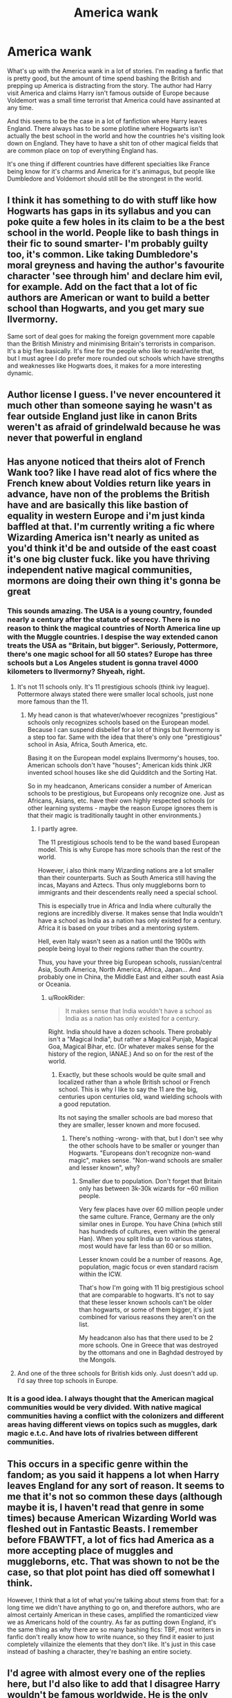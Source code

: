 #+TITLE: America wank

* America wank
:PROPERTIES:
:Author: SirYabas
:Score: 78
:DateUnix: 1591481644.0
:DateShort: 2020-Jun-07
:FlairText: Meta/Rant
:END:
What's up with the America wank in a lot of stories. I'm reading a fanfic that is pretty good, but the amount of time spend bashing the British and prepping up America is distracting from the story. The author had Harry visit America and claims Harry isn't famous outside of Europe because Voldemort was a small time terrorist that America could have assinanted at any time.

And this seems to be the case in a lot of fanfiction where Harry leaves England. There always has to be some plotline where Hogwarts isn't actually the best school in the world and how the countries he's visiting look down on England. They have to have a shit ton of other magical fields that are common place on top of everything England has.

It's one thing if different countries have different specialties like France being know for it's charms and America for it's animagus, but people like Dumbledore and Voldemort should still be the strongest in the world.


** I think it has something to do with stuff like how Hogwarts has gaps in its syllabus and you can poke quite a few holes in its claim to be a the best school in the world. People like to bash things in their fic to sound smarter- I'm probably guilty too, it's common. Like taking Dumbledore's moral greyness and having the author's favourite character 'see through him' and declare him evil, for example. Add on the fact that a lot of fic authors are American or want to build a better school than Hogwarts, and you get mary sue Ilvermorny.

Same sort of deal goes for making the foreign government more capable than the British Ministry and minimising Britain's terrorists in comparison. It's a big flex basically. It's fine for the people who like to read/write that, but I must agree I do prefer more rounded out schools which have strengths and weaknesses like Hogwarts does, it makes for a more interesting dynamic.
:PROPERTIES:
:Author: Dalashas
:Score: 60
:DateUnix: 1591483895.0
:DateShort: 2020-Jun-07
:END:


** Author license I guess. I've never encountered it much other than someone saying he wasn't as fear outside England just like in canon Brits weren't as afraid of grindelwald because he was never that powerful in england
:PROPERTIES:
:Author: Aniki356
:Score: 11
:DateUnix: 1591481775.0
:DateShort: 2020-Jun-07
:END:


** Has anyone noticed that theirs alot of French Wank too? like I have read alot of fics where the French knew about Voldies return like years in advance, have non of the problems the British have and are basically this like bastion of equality in western Europe and i'm just kinda baffled at that. I'm currently writing a fic where Wizarding America isn't nearly as united as you'd think it'd be and outside of the east coast it's one big cluster fuck. like you have thriving independent native magical communities, mormons are doing their own thing it's gonna be great
:PROPERTIES:
:Author: flingerdinger
:Score: 24
:DateUnix: 1591500589.0
:DateShort: 2020-Jun-07
:END:

*** This sounds amazing. The USA is a young country, founded nearly a century after the statute of secrecy. There is no reason to think the magical countries of North America line up with the Muggle countries. I despise the way extended canon treats the USA as "Britain, but bigger". Seriously, Pottermore, there's one magic school for all 50 states? Europe has three schools but a Los Angeles student is gonna travel 4000 kilometers to Ilvermorny? Shyeah, right.
:PROPERTIES:
:Author: RookRider
:Score: 13
:DateUnix: 1591512743.0
:DateShort: 2020-Jun-07
:END:

**** It's not 11 schools only. It's 11 prestigious schools (think ivy league). Pottermore always stated there were smaller local schools, just none more famous than the 11.
:PROPERTIES:
:Author: Lindsiria
:Score: 5
:DateUnix: 1591544265.0
:DateShort: 2020-Jun-07
:END:

***** My head canon is that whatever/whoever recognizes "prestigious" schools only recognizes schools based on the European model. Because I can suspend disbelief for a lot of things but Ilvermorny is a step too far. Same with the idea that there's only one "prestigious" school in Asia, Africa, South America, etc.

Basing it on the European model explains Ilvermorny's houses, too. American schools don't have "houses"; American kids think JKR invented school houses like she did Quidditch and the Sorting Hat.

So in my headcanon, Americans consider a number of American schools to be prestigious, but Europeans only recognize one. Just as Africans, Asians, etc. have their own highly respected schools (or other learning systems - maybe the reason Europe ignores them is that their magic is traditionally taught in other environments.)
:PROPERTIES:
:Author: RookRider
:Score: 8
:DateUnix: 1591551062.0
:DateShort: 2020-Jun-07
:END:

****** I partly agree.

The 11 prestigious schools tend to be the wand based European model. This is why Europe has more schools than the rest of the world.

However, i also think many Wizarding nations are a lot smaller than their counterparts. Such as South America still having the incas, Mayans and Aztecs. Thus only muggleborns born to immigrants and their descendents really need a special school.

This is especially true in Africa and India where culturally the regions are incredibly diverse. It makes sense that India wouldn't have a school as India as a nation has only existed for a century. Africa it is based on your tribes and a mentoring system.

Hell, even Italy wasn't seen as a nation until the 1900s with people being loyal to their regions rather than the country.

Thus, you have your three big European schools, russian/central Asia, South America, North America, Africa, Japan... And probably one in China, the Middle East and either south east Asia or Oceania.
:PROPERTIES:
:Author: Lindsiria
:Score: 6
:DateUnix: 1591552632.0
:DateShort: 2020-Jun-07
:END:

******* u/RookRider:
#+begin_quote
  It makes sense that India wouldn't have a school as India as a nation has only existed for a century.
#+end_quote

Right. India should have a dozen schools. There probably isn't a "Magical India", but rather a Magical Punjab, Magical Goa, Magical Bihar, etc. (Or whatever makes sense for the history of the region, IANAE.) And so on for the rest of the world.
:PROPERTIES:
:Author: RookRider
:Score: 5
:DateUnix: 1591554602.0
:DateShort: 2020-Jun-07
:END:

******** Exactly, but these schools would be quite small and localized rather than a whole British school or French school. This is why I like to say the 11 are the big, centuries upon centuries old, wand wielding schools with a good reputation.

Its not saying the smaller schools are bad moreso that they are smaller, lesser known and more focused.
:PROPERTIES:
:Author: Lindsiria
:Score: 1
:DateUnix: 1591557119.0
:DateShort: 2020-Jun-07
:END:

********* There's nothing -wrong- with that, but I don't see why the other schools have to be smaller or younger than Hogwarts. "Europeans don't recognize non-wand magic", makes sense. "Non-wand schools are smaller and lesser known", why?
:PROPERTIES:
:Author: RookRider
:Score: 1
:DateUnix: 1591569661.0
:DateShort: 2020-Jun-08
:END:

********** Smaller due to population. Don't forget that Britain only has between 3k-30k wizards for ~60 million people.

Very few places have over 60 million people under the same culture. France, Germany are the only similar ones in Europe. You have China (which still has hundreds of cultures, even within the general Han). When you split India up to various states, most would have far less than 60 or so million.

Lesser known could be a number of reasons. Age, population, magic focus or even standard racism within the ICW.

That's how I'm going with 11 big prestigious school that are comparable to hogwarts. It's not to say that these lesser known schools can't be older than hogwarts, or some of them bigger, it's just combined for various reasons they aren't on the list.

My headcanon also has that there used to be 2 more schools. One in Greece that was destroyed by the ottomans and one in Baghdad destroyed by the Mongols.
:PROPERTIES:
:Author: Lindsiria
:Score: 2
:DateUnix: 1591576300.0
:DateShort: 2020-Jun-08
:END:


**** And one of the three schools for British kids only. Just doesn't add up. I'd say three top schools in Europe.
:PROPERTIES:
:Author: Redditforgoit
:Score: 3
:DateUnix: 1591542501.0
:DateShort: 2020-Jun-07
:END:


*** It is a good idea. I always thought that the American magical communities would be very divided. With native magical communities having a conflict with the colonizers and different areas having different views on topics such as muggles, dark magic e.t.c. And have lots of rivalries between different communities.
:PROPERTIES:
:Author: bhumikaagrawal059
:Score: 3
:DateUnix: 1591546144.0
:DateShort: 2020-Jun-07
:END:


** This occurs in a specific genre within the fandom; as you said it happens a lot when Harry leaves England for any sort of reason. It seems to me that it's not so common these days (although maybe it is, I haven't read that genre in some times) because American Wizarding World was fleshed out in Fantastic Beasts. I remember before FBAWTFT, a lot of fics had America as a more accepting place of muggles and muggleborns, etc. That was shown to not be the case, so that plot point has died off somewhat I think.

However, I think that a lot of what you're talking about stems from that: for a long time we didn't have anything to go on, and therefore authors, who are almost certainly American in these cases, amplified the romanticized view we as Americans hold of the country. As far as putting down England, it's the same thing as why there are so many bashing fics: TBF, most writers in fanfic don't really know how to write nuance, so they find it easier to just completely villainize the elements that they don't like. It's just in this case instead of bashing a character, they're bashing an entire society.
:PROPERTIES:
:Author: thebadams
:Score: 18
:DateUnix: 1591486173.0
:DateShort: 2020-Jun-07
:END:


** I'd agree with almost every one of the replies here, but I'd also like to add that I disagree Harry wouldn't be famous worldwide. He is the *only known person in history* to have survived the Killing Curse. It'd be like someone having a Hellfire missile bounce off of them, when they were a year old.

I've added Harry attending Ilvermorny to my fic, but I certainly don't have America as a progressive or nice place. To wizards and witches, Salem witch trials are probably looked at the way that we see World War II - happened awhile ago, but still visibly imprinted on our national psyche. So the America in my story is paranoid to an extreme about muggles, and a highly militaristic society (including conscription to the aurors after school) as a result of that paranoia.

I think overseas HP fics can be really incredible if the author takes the time to do a little worldbuilding. Consider how incredible jbern's Bungle in the Jungle fics were, where Harry goes to South America/Russia. It's just too many fanfic authors get a patriotism boner and bore their readers to tears explaining how in America everyone shits rainbows and is ultra tolerant...
:PROPERTIES:
:Score: 16
:DateUnix: 1591491201.0
:DateShort: 2020-Jun-07
:END:

*** u/will1707:
#+begin_quote
  only known person in history
#+end_quote

In british history? I mean, there's probably some kid out there who survived it and nobody else knows. Being "the only one" is an statistical near-impossibility.
:PROPERTIES:
:Author: will1707
:Score: -14
:DateUnix: 1591492299.0
:DateShort: 2020-Jun-07
:END:

**** Nothing in canon suggests anyone else has ever survived being hit by it.
:PROPERTIES:
:Score: 16
:DateUnix: 1591492747.0
:DateShort: 2020-Jun-07
:END:

***** Because canon Is british-centric, that was my point.
:PROPERTIES:
:Author: will1707
:Score: -13
:DateUnix: 1591493657.0
:DateShort: 2020-Jun-07
:END:


**** You're not disagreeing with them though? They said “only KNOWN” and then you say “nobody else knows”
:PROPERTIES:
:Author: Protaokper
:Score: 16
:DateUnix: 1591495043.0
:DateShort: 2020-Jun-07
:END:

***** More adding to it than disagreeing, I guess.
:PROPERTIES:
:Author: will1707
:Score: -5
:DateUnix: 1591495351.0
:DateShort: 2020-Jun-07
:END:


**** Well I assume it was also a big deal in other countries, I mean the Bulgarian Minister got excited when he met Harry at the world cup, so I would assume at the very least it's a big deal in other European Countries. And yes being "the only one" is probably close to impossible, but he's the most famous for it. He vanquished Voldemort as a one year old, and survived a killing curse. It's like if an infant somehow killed Osama bin Laden, and survived a bomb strapped to its face. Pretty sure they would be famous internationally.
:PROPERTIES:
:Author: NerdLife314
:Score: 12
:DateUnix: 1591499679.0
:DateShort: 2020-Jun-07
:END:

***** I would also think that Voldemort actually did cause internationally concern because the Wizarding World was probably much more internationally connected than the Muggle world because they had access to floo power, portkeys etc. And while it never is really explained, it shouldn't have been impossible for Voldemort to find a way to use these means internationally. So it would have taken very little effort for him to spread out his terror to wherever he wanted to.
:PROPERTIES:
:Author: Kitchen_Metal_8753
:Score: 1
:DateUnix: 1591558005.0
:DateShort: 2020-Jun-07
:END:


** You had me right up until the last half a sentence.

#+begin_quote
  Dumbledore and Voldemort should still be the strongest in the world.
#+end_quote

Why? Why should the two strongest wizards both come from the same relatively small nation? Statistically, it's far more likely the strongest magicians in the world come from China or India, simply because they have larger populations and therefore, presumably, a larger magic population.

I hate America wank but I also hate Britain wank.
:PROPERTIES:
:Author: RookRider
:Score: 25
:DateUnix: 1591486138.0
:DateShort: 2020-Jun-07
:END:

*** Why shouldn't they? There's a remarkable number of top sprinters from Jamaica, for example.
:PROPERTIES:
:Author: Tsorovar
:Score: 17
:DateUnix: 1591509375.0
:DateShort: 2020-Jun-07
:END:

**** I like this metaphor. Maybe British mages are good at the magic equivalent of sprinting and no one can match Voldemort for short term power. But the mages from this other country are the magic equivalent of marathon runners so if they can survive the first hour of battle, they'll outlast all the Brits.

I want fanfics to tell me that, I love fanfics that show me that. The world is bigger than Britain, bigger than Europe, and different doesn't mean inferior.
:PROPERTIES:
:Author: RookRider
:Score: 6
:DateUnix: 1591511470.0
:DateShort: 2020-Jun-07
:END:

***** I was just going for the idea that sometimes smaller nations can do unusually well at things, in spite of statistics.

But you can absolutely think of that metaphor. We know, for example, that many non-Europeans still primarily do wandless magic. That might mean they're weaker at duelling, but are capable of doing very powerful rituals, which have the downside of taking a longer time to set up. Some fics point to a British ritual tradition as well, but there's no reason that one has to exist, or to be accessible any more.
:PROPERTIES:
:Author: Tsorovar
:Score: 6
:DateUnix: 1591514553.0
:DateShort: 2020-Jun-07
:END:

****** Jamaicans are better at sprinting mostly because there is a long history of track and field participation there, and it remains very popular. It is also almost free, which is important for such a poor country, and some people think the training of the athletes on beaches and at high altitudes contributes as well. So basically if you wanna make that comparison, you would never to provide some logical basis for British wizards being better in some specific way. Like, maybe they have an edge on making technology work with magic (ie the magical cameras, radios we see in the books) because they had a head start in the industrial revolution. Just spitballing there.

I also find the wandless magic bit questionable. I believe you're referring to the info about the African wizarding school, since that does mention a preference for wandless magic? I find a lot of the post-book additions through Pottermore to be... reductive at best, and I don't know that it should be used as a basic for canon. Even going by that, there's no indication it makes them weaker duelists. I would like to see more varied cultures and practices in both* canon and fanon, but as it stands a lot of it tends to be a really surface level hodgepodge of real world cultures with very little respect for authenticity, history, etc.
:PROPERTIES:
:Author: beetlejuuce
:Score: 3
:DateUnix: 1591525554.0
:DateShort: 2020-Jun-07
:END:

******* There can be a clean and logical reason for British to be top-tier wizards - simply Hogwarts. Being 1000 years old it simply is one of the oldest schools and it is far more modern than other places (I.e. African wizards that don't even use wands) and thus accumulated a lot of knowledge. Also, it's not that big a stretch to have 2 statistical outliers simply come from one country just because.
:PROPERTIES:
:Author: Von_Usedom
:Score: 5
:DateUnix: 1591545552.0
:DateShort: 2020-Jun-07
:END:

******** Idk, this is some problematic thinking. It's very close to real world justifications for Eurocentric thinking/elitism. It would be like saying, naturally England must have the most intelligent person on earth because Oxford is one of the world's oldest universities. Also, why are wands more "modern" than other methods? Because they are used in Europe? We're really not given enough detail on other wizard cultures to make that kind of distinction. The picture we're given in canon of the British wizarding world is of a very backwards, almost Victorian society.
:PROPERTIES:
:Author: beetlejuuce
:Score: 2
:DateUnix: 1591558988.0
:DateShort: 2020-Jun-08
:END:

********* u/Von_Usedom:
#+begin_quote
  It's very close to real world justifications for Eurocentric thinking/elitism.
#+end_quote

Well i'm European so i have no problem with that.

#+begin_quote
  It would be like saying, naturally England must have the most intelligent person on earth because Oxford is one of the world's oldest universities.
#+end_quote

Magical prowess =/= intelligence. It's a learned skill. And Oxford is one of the best universities in the world.

#+begin_quote
  Also, why are wands more "modern" than other methods?
#+end_quote

Because we see wizards struggle with spellcasting without one. You don't adopt a hard to make and rather expensive tool for everyone if something else could do the job better. There is literally 0 reason for it.

#+begin_quote
  The picture we're given in canon of the British wizarding world is of a very backwards, almost Victorian society.
#+end_quote

Yes, but we're not shown other places. Vicotrian europe might be backwards by today's standards, but was definitely the forefront of progress in it's own time. Europe has been the dominant power for the last ~500 years, and then a long time before that during the Roman empire.
:PROPERTIES:
:Author: Von_Usedom
:Score: 1
:DateUnix: 1591562650.0
:DateShort: 2020-Jun-08
:END:


*** Population isn't everything. Just look at China's GDP. There's more to magical strength then the potential you're born with, we see that intelligence, creativity, and other mental factors matter.

Dumbledore is the only one who can stop Grindelwald who almost succeeded in taking over the wizarding world. He's so respected for his magical skill that he's given supreme mugwump over the ICW. If there are stronger wizards, where are they? Why are they never mentioned in canon? If Voldemort isn't the strongest wizard, where is the international interference. No country is concerned at all about a British coup?

Like it or not, canon hints towards a power imbalance between Europe/MACUSA and the rest of the world. This reflects the state of power in 1692 and to an extent still reflects power today. If there were more skilled wizards, they would be mentioned.
:PROPERTIES:
:Author: Impossible-Poetry
:Score: 12
:DateUnix: 1591507048.0
:DateShort: 2020-Jun-07
:END:

**** u/RookRider:
#+begin_quote
  If there are stronger wizards, where are they?
#+end_quote

An excellent question that a fanfic might be able to answer!

My whole point is that canon is fixated on one country. There's no canon answer to where the non-British magicians are. We don't /know/ what's happening outside Britain and that's a wonderful opportunity for fanfic.
:PROPERTIES:
:Author: RookRider
:Score: 9
:DateUnix: 1591510894.0
:DateShort: 2020-Jun-07
:END:


*** Because that was the narrative throughout the books and deviating from that has the tendency to reduce the stakes of the story?
:PROPERTIES:
:Author: Abafourth
:Score: 12
:DateUnix: 1591486697.0
:DateShort: 2020-Jun-07
:END:

**** It's been a while since I've read the books. But it was my impression that anyone who said "Dumbledore is the greatest ever!" was speaking hyperbolically. That they weren't in a position to go "ah yes, according to the Lindsey-Nguyen hypothesis, Dumbledore's power scores were ahead of the mean by three and a half standard deviations".

The actual facts we're given are that Dumbledore defeated a European dark lord and he's respected internationally. That's not nothing! That's pretty impressive, go Dumbledore. But the world is bigger than Europe.

The author doesn't have to let it reduce the stakes if they don't want to. Just because someone stronger exists doesn't mean they have to get involved. Maybe Africa's got a policy of non-interference in European affairs. Maybe Asia's dealing with their own problems. Maybe the strongest magician in the world is a Herbologist who specializes in irrigation charms and who would be worse than useless in a battle.

Better yet, use that to raise the stakes. Voldemort is recruiting internationally! The Americans are here to assassinate Voldemort, but they're total dicks and just making everything worse! Fudge recruited some powerful ICW task force to solve this but the cure is worse than the disease!
:PROPERTIES:
:Author: RookRider
:Score: 23
:DateUnix: 1591488664.0
:DateShort: 2020-Jun-07
:END:


**** Then don't read FAN fiction? What's the point in reading or writing it if changing anything lowers the stakes?

lol what a joke.
:PROPERTIES:
:Author: themegaweirdthrow
:Score: -8
:DateUnix: 1591486819.0
:DateShort: 2020-Jun-07
:END:

***** I want the stakes to be higher, generally. Making the main antagonist lower in threat level by introducing multiple people who can take them out makes the protagonist's actions feel less important.
:PROPERTIES:
:Author: Abafourth
:Score: 3
:DateUnix: 1591487066.0
:DateShort: 2020-Jun-07
:END:


*** Because they clearly are in the books, Dumbledore is the greatest wizard alive, defeater of Grindelwald, who had a supposedly unbeatable wand at the time, and Voldemort is clearly able to match him.
:PROPERTIES:
:Author: Electric999999
:Score: 8
:DateUnix: 1591501804.0
:DateShort: 2020-Jun-07
:END:

**** Voldemort was able to match Dumbledore when Dumbledore had a supposedly unbeatable wand. For a supposedly unbeatable wand, The Elder Wand changes hands quite a lot. Dumbledore was able to beat Grindelwald because he knew him when they were teenagers and he knew about the Elder Wand. And Voldemort may know many obscure spells that Dumbledore didn't recognize and he was also not shy in using questionable spells .
:PROPERTIES:
:Author: bhumikaagrawal059
:Score: 3
:DateUnix: 1591546882.0
:DateShort: 2020-Jun-07
:END:


*** Thats what i like about [[https://www.fanfiction.net/s/12296472/1/Against-My-Nature]]. Its not that any country is super strong but britian throws uber powerful battle wizards stupidly common compared to other but each has a specialty.

The General stared at him for a moment before he smirked, "Do you know... how rare it is to encounter powerful magic users?" he asked rhetorically.

Harry scoffed, "Power isn't everything," he scolded, you could be the most powerful being in the universe, but that meant jackshit if you didn't know how to use it, used it poorly, or just didn't have the ability to use it. Squibs were a fantastic example. Just as powerful as regular witches and wizards, but incapable of using their magic. His smile was thin, "There is a saying, that when you wish to deal with an English Wizard, you had best bring twelve men. Power is hard to come by in these parts of the world. In every part of the world, except England. The Americans are known for their secrecy magic, the Chinese for their healing, Japan for exorcism, India for elemental invocation, Russia for Dark Arts. England? England is known for power. So what is one more powerful wizard amongst others? A powerful young wizard is nothing more than a threat to an older powerful wizard. One to be brought to heel or destroyed. "

But to others?" the General asked, eyebrows raising pointedly as he smirked down at Harry who would have begun to feel uncomfortably hunted, if he weren't increasingly getting annoyed. "Powerful magic users are as rare as pearls in pigswine." He reached out and caught Harry's chin between his fingers, his smirk deepening at the scowl he received, "And just as desired."
:PROPERTIES:
:Author: LurkingFromTheShadow
:Score: 3
:DateUnix: 1591503575.0
:DateShort: 2020-Jun-07
:END:

**** that scene ends really fucking weirdly, no offense.
:PROPERTIES:
:Author: Uncommonality
:Score: 6
:DateUnix: 1591512013.0
:DateShort: 2020-Jun-07
:END:

***** Yeah its more sense with the context of the chapter
:PROPERTIES:
:Author: LurkingFromTheShadow
:Score: 2
:DateUnix: 1591512084.0
:DateShort: 2020-Jun-07
:END:


** How many more Americans are there than British? How much more patriotic (or even jingoistic) Americans are than British? What is the probability that the average author commits this crime?
:PROPERTIES:
:Author: ceplma
:Score: 18
:DateUnix: 1591483415.0
:DateShort: 2020-Jun-07
:END:


** One cannot say definitively that Wizarding America is better(there's very little canon there), but Wizarding Britain definitely has problems with corruption.

- Rubeus Hagrid is expelled from Hogwarts, but never actually put on trial for the crime of killing Myrtle(though I admit he probably should have been expelled for the acromantula /anyway/), and when events lead to the Chamber being opened again, he is taken and thrown in prison without a trial.

- Sirius Black was sentenced to life in prison without a trial, or even a proper interrogation, and when he escaped, he was sentenced to summary execution, again without a trial, only to die fighting death eaters and be declared innocent posthumously.

- Similarly, Barty Crouch Jr. was sentenced in a sham trial(for all that he was apparently guilty), with his own father presiding over the trial, when he reasonably should have recused himself. His father later faked his son's death and kept him under an imperius curse for literally over a decade. When Jr. was discovered to be alive, Minister Fudge has Jr. summarily executed, without a trial. No one is concerned about the lack of trial, just the silencing of testimony.

- A ministry employee attempts to silence Harry Potter permanently, and when Potter is forced to defend himself with magic, Fudge uses this as an opportunity to try and hang him in a kangaroo court, even going so far as to change the timing of the trial in order to attempt to try him in absentia.

And that doesn't even go into just how quickly the Ministry falls in line with Voldemort when he takes over.

There are also issues with Hogwarts education.

- None of the teachers are visibly held to account for their biases, bullying is allowed to go unpunished, or even encouraged by certain professors, Snape being one of the most egregious offenders, expressing pure loathing for a student he's literally never met before, and even sabotaging Harry academically in later books(“Oops. Another zero, Potter.” after ‘accidentally' destroying his potion).

- DADA is extremely inconsistent, being unable to keep a teacher for more than a year for decades.

- History of Magic is taught by a ghost bores everyone to death.
:PROPERTIES:
:Author: Vercalos
:Score: 16
:DateUnix: 1591484580.0
:DateShort: 2020-Jun-07
:END:

*** Wizarding Britain and Hogwarts both have a lot problems. I don't see any issue with other magical countries shitting on them.

The Murica! Fuck Yeah! approach is shit too though. Honestly given the nature of America I would expect just as much bigotry in Magical America as in Britain, though maybe less talked about and obvious. Perhaps America had a Muggleborn Rights Act at some point that changed a few things and now they all pretend that bigotry is no more rather than everywhere still.

I don't see any problem with other countries pointing out the shit things about others, even with them thinking that their own country is fantastic and flawless. I don't think the author should think that though, and they shouldn't write their country as flawless either.
:PROPERTIES:
:Author: Kingsonne
:Score: 20
:DateUnix: 1591491548.0
:DateShort: 2020-Jun-07
:END:


*** You're comparing teaching standards of 80's and 90's with present time. And all Hogwarts staff were old except Snape who was middle aged, means they most likely adopt new teaching standards.

And also, wizarding world in every country was cut off from mundane world 2 centuries ago, so their way of living and ruling would be different from muggle world. It's like another country. You can't compare justice system in Britain with India, even Indian constitution heavily derived from British one.

And sentencing in Magical Britain is a lot quicker than in Mundane world. Barty Couch and Lestranges could've easily drag the proceedings decades if not years with their money and power in mundane world. And Sirius arrest and sentencing was a PR stunt.
:PROPERTIES:
:Author: kprasad13
:Score: 2
:DateUnix: 1591505526.0
:DateShort: 2020-Jun-07
:END:

**** I guess common decency was too much to expect from teachers in the 90s?
:PROPERTIES:
:Author: Vercalos
:Score: 7
:DateUnix: 1591505815.0
:DateShort: 2020-Jun-07
:END:

***** I believe taure and a few others grew up in the 90s and were still beaten in schools in UK.
:PROPERTIES:
:Author: Lindsiria
:Score: 1
:DateUnix: 1591544418.0
:DateShort: 2020-Jun-07
:END:


***** It was part of evolution. People of colour/ lower caste were not allowed to have freedom in old days. Recently, women were not allowed to vote in many countries. My teachers were used to beat me and my friends pretty harshly. Our parents never supported us, that was the way of life back then.
:PROPERTIES:
:Author: kprasad13
:Score: 0
:DateUnix: 1591506848.0
:DateShort: 2020-Jun-07
:END:

****** I wasn't beaten by teachers ever, and I went through school in the late 80s to the early 00s
:PROPERTIES:
:Author: Vercalos
:Score: 7
:DateUnix: 1591506938.0
:DateShort: 2020-Jun-07
:END:

******* Yes, it's depends on where you live. I'm from India, and it was pretty common in 80s and 90s in public schools.
:PROPERTIES:
:Author: kprasad13
:Score: 3
:DateUnix: 1591507117.0
:DateShort: 2020-Jun-07
:END:

******** India is radically different from the U.K. culturally.

On a side note, I speak a little Punjabi, Tamil, Malayalam, and Hindi(only one or two words, really). It's amusing because no one expects a white guy like me to know anything in any of those.
:PROPERTIES:
:Author: Vercalos
:Score: 3
:DateUnix: 1591507310.0
:DateShort: 2020-Jun-07
:END:

********* That's what I'm saying. Culture, time period, religion, art and type of education decides how a society evolves.

To be fair, for most people outside India, all Indians speak Hindi, in reality only 30 to 40% speak Hindi either as first or second language. And I can speak atmost 10 Hindi words.
:PROPERTIES:
:Author: kprasad13
:Score: 1
:DateUnix: 1591507981.0
:DateShort: 2020-Jun-07
:END:

********** u/avittamboy:
#+begin_quote
  in reality only 30 to 40% speak Hindi either as first or second language.
#+end_quote

This number is closer to 60-65 percent, especially since you're including Hindi as a second language.
:PROPERTIES:
:Author: avittamboy
:Score: 2
:DateUnix: 1591537196.0
:DateShort: 2020-Jun-07
:END:


********** Only word I know in Hindi is the same in Nepali. Namely, /namaste/.
:PROPERTIES:
:Author: Vercalos
:Score: 1
:DateUnix: 1591508170.0
:DateShort: 2020-Jun-07
:END:

*********** Which was derived from Sanskrit. Well most of Indian languages are heavily influenced by Sanskrit. Tamil is the only major language least influenced by Sanskrit.
:PROPERTIES:
:Author: kprasad13
:Score: 1
:DateUnix: 1591508356.0
:DateShort: 2020-Jun-07
:END:

************ Yeah. It's seems to me that /namaskara/ is more common than /namaste/

Tamil's greeting, /vaṇakkam/, is nothing like it(only word I know in Tamil too.). Funny thing, the last Indian film I watched was in Tamil. Not the greatest movie ever, but I enjoyed it. One of the musical numbers had me in stitches.
:PROPERTIES:
:Author: Vercalos
:Score: 1
:DateUnix: 1591508582.0
:DateShort: 2020-Jun-07
:END:


**** u/Krististrasza:
#+begin_quote
  You're comparing teaching standards of 80's and 90's with present time. And all Hogwarts staff were old except Snape who was middle aged, means they most likely adopt new teaching standards.
#+end_quote

Snape was NOT middle-aged. Snape was 31 when Harry entered Hogwarts and 38 when he died. He started his teaching career at the age of 21.
:PROPERTIES:
:Author: Krististrasza
:Score: 4
:DateUnix: 1591520585.0
:DateShort: 2020-Jun-07
:END:


** Lots and lots of ‘Murica authors. Personally I can't stand it. If you're looking to poking holes in the Hogwarts curriculum, you don't need to bash it. So American schools are all about Native American magic that no one in the UK can do. Well, Hogwarts should also have a long history. Celtics anyone?
:PROPERTIES:
:Author: DeDe_at_it_again
:Score: 5
:DateUnix: 1591518740.0
:DateShort: 2020-Jun-07
:END:


** 1. Over time people have noticed many issues with Hogwarts and the surrounding wizarding government/culture that aren't addressed in canon.

2. More people in America > more fanfic authors > more authors glorifying America

3. If you're going to go through the trouble of pulling Harry out of England due the aformentioned issues, it seems kind of silly to have him go to another country with similar issues. By making alternative countries more idyllic, authors can sidestep some problems and focus on the overarching plot.
:PROPERTIES:
:Author: c0smicmuffin
:Score: 7
:DateUnix: 1591496637.0
:DateShort: 2020-Jun-07
:END:


** Honestly, the heavy Eurocentrism of canon is my absolute biggest complaint about the series. I absolutely hate how many fanfiction authors end up replacing canon's Eurocentrism with another kind of ethnocentrism/geocentrism.
:PROPERTIES:
:Author: Tenebris-Umbra
:Score: 31
:DateUnix: 1591487498.0
:DateShort: 2020-Jun-07
:END:

*** u/avittamboy:
#+begin_quote
  the heavy Eurocentrism of canon is my absolute biggest complaint about the series.
#+end_quote

Why? It's set in Britain, written by an English author. None of the major characters step outside Britain or the UK for the majority of the story, so why wouldn't it be Anglocentric?
:PROPERTIES:
:Author: avittamboy
:Score: 26
:DateUnix: 1591518845.0
:DateShort: 2020-Jun-07
:END:

**** I mean, it's an alright thing to have in the books, but a lot of the background and supplementary material is weird about it.

For example, in the Fantastic Beasts and Where to Find Them book, there are several dragons that love in Europe, but only one native to every other continent.

And don't get me started on the Statute of Secrecy. I mean, really, the Statute was enacted everywhere in the world because of witch burnings? I'm not much of a scholar of history, but even I can tell you that that justification won't hold up outside of a small area of Europe and the United States.

And of course, if one considers Pottermore canon, then once again, Europe has several schools while other continents only get one. Also, how is it that the oldest school in the world is "coincidentally" in the UK? Wouldn't one expect the oldest school in the world to be in either China or mesoamerica? Or, failing that, the middle east?
:PROPERTIES:
:Author: Tenebris-Umbra
:Score: 7
:DateUnix: 1591544008.0
:DateShort: 2020-Jun-07
:END:

***** u/Von_Usedom:
#+begin_quote
  I mean, really, the Statute was enacted everywhere in the world because of witch burnings? I'm not much of a scholar of history, but even I can tell you that that justification won't hold up outside of a small area of Europe and the United States.
#+end_quote

Yeah, that one doesn't really make sense. As far as i know from my reading on south american indians most tribes, even ones living fairly recently/today but remaining in isolation, have two chief figures - a chieftain, and a shaman/wizard/healer.

Even Europe wasn't that out there in terms of witch burning, it was mostly protestant purist nuts being concerned with those. Magic/occultism was fairly popular topic, to the point where you had court wizards and quite the number of books and treatisies from the period on the topic of it.

Besides, looking at it from logical perspective - an actual HP-style wizard can escape muggles pretty easily, or could've passed himself off as a holy person with god-given abilities. Seriously, noone would be mad at a guy multiplying grain, bread and fish. Furthermore, the negative attitude towards magic of abrahamic religions stems from their definition/ideas of what constitutes magic - namely, dealing with the dead and the evil spirits. HP-style magic isn't that, and any wizard with half a brain could take the Bible and derive an argument that magical people are simply closer to God's image, thus able to create stuff from nothing and trully command the world to do their bidding:

#+begin_quote
  God blessed them and said to them, “Be fruitful and increase in number; fill the earth and subdue it.
#+end_quote

It's in the first chapter of it, pretty easy to figure that one out
:PROPERTIES:
:Author: Von_Usedom
:Score: 5
:DateUnix: 1591547035.0
:DateShort: 2020-Jun-07
:END:


***** Ah, you're talking about Rowling's world building. I agree completely there, her efforts at world building are abysmal.
:PROPERTIES:
:Author: avittamboy
:Score: 4
:DateUnix: 1591548147.0
:DateShort: 2020-Jun-07
:END:


*** imagine two countries being different and yet still being appreciated for the merits they have. It seems human nature is to place things in an order from best to worst
:PROPERTIES:
:Author: jasoneill23
:Score: 10
:DateUnix: 1591503005.0
:DateShort: 2020-Jun-07
:END:


*** Its a weird complaint to have about a story set exclusively in the UK and written by a British author. The opportunity to expand outside of anglocentrism would have been the fantastic beasts films. Rather than focusing on America they could have visited a bunch of different countries and continents.
:PROPERTIES:
:Score: 10
:DateUnix: 1591528033.0
:DateShort: 2020-Jun-07
:END:

**** [deleted]
:PROPERTIES:
:Score: 3
:DateUnix: 1591537990.0
:DateShort: 2020-Jun-07
:END:

***** Yeah Seamus wasn't exactly the most...non-stereotypical character. And its worth remembering that there's only 1 Irish character identified, but there's hundreds of students whose nationality we don't know. I always assumed it was just a case of there being other Irish folk through the school and its never mentioned in the description of them.
:PROPERTIES:
:Score: 3
:DateUnix: 1591539542.0
:DateShort: 2020-Jun-07
:END:

****** Let's not forget that she named the only Asian character "Cho Chang", too
:PROPERTIES:
:Author: Tenebris-Umbra
:Score: 2
:DateUnix: 1591544069.0
:DateShort: 2020-Jun-07
:END:

******* You'd think that but I do recall reading something about how chochang (distinctly /not/ spelled correctly) means something like sadness or melancholy in chinese. Given her fondness of meanings behind names, that could be a reason for it.
:PROPERTIES:
:Score: 2
:DateUnix: 1591544906.0
:DateShort: 2020-Jun-07
:END:


** There are few things that turn me off a fanfic as quickly as a story where Harry /has/ to have an appearance in the US somehow, whether it be as a holiday or he is raised there by whoever.
:PROPERTIES:
:Score: 6
:DateUnix: 1591488980.0
:DateShort: 2020-Jun-07
:END:


** Gringos gonna gringo.
:PROPERTIES:
:Author: will1707
:Score: 4
:DateUnix: 1591492198.0
:DateShort: 2020-Jun-07
:END:

*** Yanks gonna wank.
:PROPERTIES:
:Author: jeffala
:Score: 9
:DateUnix: 1591500252.0
:DateShort: 2020-Jun-07
:END:


** American children are heavily indoctrinated into a slavish devotion to their country and its symbols. That results in them unable to express or even perceive a more graduated picture of it. When they start writing fanfiction the less observant ones tend to express a completely uncritical picture of their country while the more observant ones can feel a mental dissonance but without the ability to express any criticism of their home they tend to overcompensate and put additional emphasis on the symbols they have to be trained to associate with positivity, in an attempt to express a differentiation.
:PROPERTIES:
:Author: Krististrasza
:Score: 13
:DateUnix: 1591487897.0
:DateShort: 2020-Jun-07
:END:

*** Your first sentence used to be somewhat true. Really, though, "heavily indoctrinated into slavish devotion?" I know when I went through school (I graduated high school in 1971), the portrayal of American history in my history and civics classes was largely a positive one. It wasn't all positive, though, and I did have the nightly news showing the antiwar protests, the domestic bombings, and the riots in Watts, Chicago, Detroit, etc.

By the time my daughter was in school, though, the presentation of the US in school wasn't as thorough, nor nearly as positive. Among other reasons, Howard Zinn's "A People's History of the United States" had become popular to reference in what passed for history classes. I know my daughter didn't have anything like the civics classes that I had, and, to be honest, I don't remember her actually having an American History class, only a series of World History classes.

The rest of your comment, to me, merely sounds like "Americans are brainwashed to be jingoistic patriots, and don't have the capacity to handle nuance or different points of view, which shows up in their substandard writing." While there is a portion of the population that is "rah-rah-patriot" pro-US, and has been at least since they days of "My country, may she always be right, but, right or wrong, my country," we also have what has been termed the "blame America first" segment of the population.

As for the quality of fanfiction by American authors, you should keep Sturgeon's Law ("Ninety percent of everything is crap.") in mind - poor writing is not by itself a signifier of American authorship.
:PROPERTIES:
:Author: steve_wheeler
:Score: 3
:DateUnix: 1591568258.0
:DateShort: 2020-Jun-08
:END:


** The only stories that really mention Wizarding America seem to have them as either still in the civil war, or just slave owning exiles that don't mean anything in the world stage. I think one had it mentioned decently, and it was like the last two lines of the story, with Harry seemingly transferring to a muggle school or something and finally being just another kid.
:PROPERTIES:
:Author: themegaweirdthrow
:Score: 2
:DateUnix: 1591486983.0
:DateShort: 2020-Jun-07
:END:


** I kind of get Harry not being famous outside Europe or England but I think they would definitely know Voldemory cause even foreign terrorists tend to be well known whereas "oh this is how he died" is less likely to be known.

The whole "american school has more subjects" does make a lot more sense in a way. Just taking a look at population there is bound to be way more students even if there are more than 1 school. Like schools tend to defund programs when they dont have enough students which would be less of a problem with more population. Of course it's likely to only be still somewhat mainstream stuff or like a subset of well established classes. For example in addition to runes class maybe there are classes on specific cultures and their magic.

Like realistically speaking some of the points in bashing do tend to have a basis in reality is all I'm saying. Not saying bashing is good it's just a thing. It's like a lot of Ron bashing being because of the whole triwizard tournament thing. Like it has a basis and jumps off the cliff.
:PROPERTIES:
:Author: the-user-name_
:Score: 2
:DateUnix: 1591498427.0
:DateShort: 2020-Jun-07
:END:


** I feel like it's in the same vein as all those movies with America saving the day. Urgh.

There's also a lot with Japan, and it's so irritating!
:PROPERTIES:
:Author: -Umbrella
:Score: 2
:DateUnix: 1591541239.0
:DateShort: 2020-Jun-07
:END:


** I think it's primarily because a lot of fanfiction is written by young Americans who have been fed the "America is number one!!" curriculum in school. At least back in my day when I was writing fanfiction as a young teen, we were only /just/ starting to learn that maybe we weren't so great. We didn't start getting into the atrocities until later in high school and by then I had moved on from fanfiction, and it wasn't until college that we were taught how much we actually suck.

I'm a teacher, but my curriculum about America is largely "this is where we live, it's very big, it's birthday is July 4th" because my students are only two, so I can't speak for what they're teaching teenagers nowadays.

Another reason could be because a lot of Americans have some form of national pride, and would want to beef it up. America also currently has a pretty negative image and it could be a subconscious effort to salvage it.
:PROPERTIES:
:Author: Crazylittleloon
:Score: 2
:DateUnix: 1591549608.0
:DateShort: 2020-Jun-07
:END:


** People ignore very important thing... What if Hogwarts is the best school in the world and the others are worst.
:PROPERTIES:
:Author: Archimand
:Score: 4
:DateUnix: 1591497518.0
:DateShort: 2020-Jun-07
:END:


** Because it's a handy 'other place' you can write as being as you like, more a plot device that gives your characters another option, and one that is also English-speaking so characters could move there with little fuss. I've seen fics where France and Spain are used in this way too and they use translation charms.

Conversely, I've seen series set in the US where the UK is treated as the Magical Place Where Everything Is Better. Marvel and DCU fanstuff, off the top of my head.
:PROPERTIES:
:Author: cinderaced
:Score: 3
:DateUnix: 1591502567.0
:DateShort: 2020-Jun-07
:END:


** Because the only thing seppoland likes more than itself is the idea of itself.
:PROPERTIES:
:Author: Notus_Oren
:Score: 3
:DateUnix: 1591486086.0
:DateShort: 2020-Jun-07
:END:


** I think harry would be famous in all magical communities. Voldemort may not be big in other magical communities. but harry potter was the first person to survive the 'killing curse' and i think it will be a pretty big deal even if they don't care about Voldemort.
:PROPERTIES:
:Author: bhumikaagrawal059
:Score: 1
:DateUnix: 1591545377.0
:DateShort: 2020-Jun-07
:END:


** I've read A LOT of fanfiction and it's pretty rare that I notice something like this if I'm honest.

I dislike "randoms" (regardless of their nationality) being outright more powerful than Dumbledore and Voldemort. That's just on principle though, in my headcanon: you're either at their level or not at their level, there's nothing "above" the level of power they reside at.
:PROPERTIES:
:Author: Quillgasm
:Score: 1
:DateUnix: 1591546158.0
:DateShort: 2020-Jun-07
:END:


** [deleted]
:PROPERTIES:
:Score: -14
:DateUnix: 1591481750.0
:DateShort: 2020-Jun-07
:END:

*** Yeah, nothing says free like police brutality, a President getting his goons to throw pepper bombs at peaceful protesters for a photo op, and 40 /million/ unemployed Americans due to a pandemic!

And we can't forget the looting and fires! That's real freedom right there!
:PROPERTIES:
:Author: YOB1997
:Score: 10
:DateUnix: 1591508321.0
:DateShort: 2020-Jun-07
:END:
